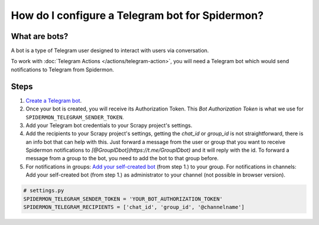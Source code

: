 .. _configuring-telegram-bot:

How do I configure a Telegram bot for Spidermon?
================================================

What are bots?
--------------

A bot is a type of Telegram user designed to interact with users via conversation.

To work with :doc:`Telegram Actions </actions/telegram-action>`, you will need a Telegram bot which would
send notifications to Telegram from Spidermon.

Steps
-----

#. `Create a Telegram bot <https://core.telegram.org/bots#how-do-i-create-a-bot>`_.

#. Once your bot is created, you will receive its Authorization Token. This `Bot Authorization Token` is what we use for ``SPIDERMON_TELEGRAM_SENDER_TOKEN``.

#. Add your Telegram bot credentials to your Scrapy project's settings.

#. Add the recipients to your Scrapy project's settings, getting the `chat_id` or `group_id` is not straightforward, there is an info bot that can help with this. Just forward a message from the user or group that you want to receive Spidermon notifications to `[@GroupIDbot](https://t.me/GroupIDbot)` and it will reply with the id. To forward a message from a group to the bot, you need to add the bot to that group before.

#. For notifications in groups: `Add your self-created bot <https://telegram.org/faq#q-how-do-i-add-more-members-what-39s-an-invite-link>`_ (from step 1.) to your group.
   For notifications in channels: Add your self-created bot (from step 1.) as administrator to your channel (not possible in browser version).

.. note:
    You need to add the bot to the group or channel so it can send messages. If you want the bot to send notifications to a user, first the user needs to start a conversation with the bot and send the command `/start`.

.. code-block:: python

    # settings.py
    SPIDERMON_TELEGRAM_SENDER_TOKEN = 'YOUR_BOT_AUTHORIZATION_TOKEN'
    SPIDERMON_TELEGRAM_RECIPIENTS = ['chat_id', 'group_id', '@channelname']
